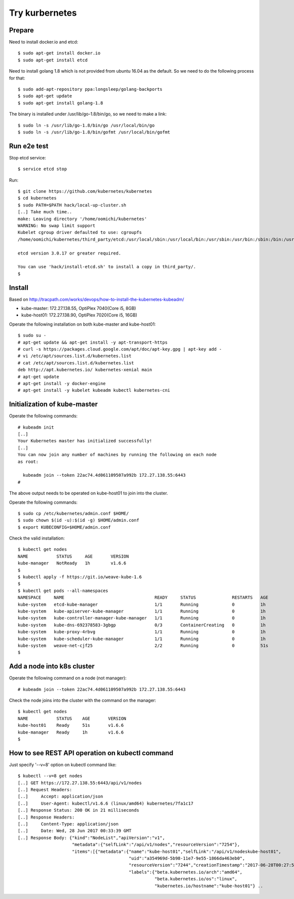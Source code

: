 Try kurbernetes
===============

Prepare
-------

Need to install docker.io and etcd::

 $ sudo apt-get install docker.io
 $ sudo apt-get install etcd

Need to install golang 1.8 which is not provided from ubuntu 16.04 as the
default. So we need to do the following process for that::

 $ sudo add-apt-repository ppa:longsleep/golang-backports
 $ sudo apt-get update
 $ sudo apt-get install golang-1.8

The binary is installed under /usr/lib/go-1.8/bin/go, so we need to make
a link::

 $ sudo ln -s /usr/lib/go-1.8/bin/go /usr/local/bin/go
 $ sudo ln -s /usr/lib/go-1.8/bin/gofmt /usr/local/bin/gofmt

Run e2e test
------------

Stop etcd service::

 $ service etcd stop

Run::

 $ git clone https://github.com/kubernetes/kubernetes
 $ cd kubernetes
 $ sudo PATH=$PATH hack/local-up-cluster.sh
 [..] Take much time..
 make: Leaving directory '/home/oomichi/kubernetes'
 WARNING: No swap limit support
 Kubelet cgroup driver defaulted to use: cgroupfs
 /home/oomichi/kubernetes/third_party/etcd:/usr/local/sbin:/usr/local/bin:/usr/sbin:/usr/bin:/sbin:/bin:/usr/games:/usr/local/games:/snap/bin

 etcd version 3.0.17 or greater required.

 You can use 'hack/install-etcd.sh' to install a copy in third_party/.
 $

Install
-------

Based on http://tracpath.com/works/devops/how-to-install-the-kubernetes-kubeadm/

- kube-master: 172.27.138.55, OptiPlex 7040(Core i5, 8GB)
- kube-host01: 172.27.138.90, OptiPlex 7020(Core i5, 16GB)

Operate the following installation on both kube-master and kube-host01::

 $ sudo su -
 # apt-get update && apt-get install -y apt-transport-https
 # curl -s https://packages.cloud.google.com/apt/doc/apt-key.gpg | apt-key add -
 # vi /etc/apt/sources.list.d/kubernetes.list
 # cat /etc/apt/sources.list.d/kubernetes.list
 deb http://apt.kubernetes.io/ kubernetes-xenial main
 # apt-get update
 # apt-get install -y docker-engine
 # apt-get install -y kubelet kubeadm kubectl kubernetes-cni

Initialization of kube-master
-----------------------------

Operate the following commands::

 # kubeadm init
 [..]
 Your Kubernetes master has initialized successfully!
 [..]
 You can now join any number of machines by running the following on each node
 as root:

   kubeadm join --token 22ac74.4d061109507a992b 172.27.138.55:6443
 #

The above output needs to be operated on kube-host01 to join into the cluster.

Operate the following commands::

 $ sudo cp /etc/kubernetes/admin.conf $HOME/
 $ sudo chown $(id -u):$(id -g) $HOME/admin.conf
 $ export KUBECONFIG=$HOME/admin.conf

Check the valid installation::

 $ kubectl get nodes
 NAME           STATUS     AGE       VERSION
 kube-manager   NotReady   1h        v1.6.6
 $
 $ kubectl apply -f https://git.io/weave-kube-1.6
 $
 $ kubectl get pods --all-namespaces
 NAMESPACE     NAME                                   READY     STATUS              RESTARTS   AGE
 kube-system   etcd-kube-manager                      1/1       Running             0          1h
 kube-system   kube-apiserver-kube-manager            1/1       Running             0          1h
 kube-system   kube-controller-manager-kube-manager   1/1       Running             0          1h
 kube-system   kube-dns-692378583-3gbgp               0/3       ContainerCreating   0          1h
 kube-system   kube-proxy-4rbvg                       1/1       Running             0          1h
 kube-system   kube-scheduler-kube-manager            1/1       Running             0          1h
 kube-system   weave-net-cjf25                        2/2       Running             0          51s
 $

Add a node into k8s cluster
---------------------------

Operate the following command on a node (not manager)::

 # kubeadm join --token 22ac74.4d061109507a992b 172.27.138.55:6443

Check the node joins into the cluster with the command on the manager::

 $ kubectl get nodes
 NAME           STATUS    AGE       VERSION
 kube-host01    Ready     51s       v1.6.6
 kube-manager   Ready     1h        v1.6.6
 $

How to see REST API operation on kubectl command
------------------------------------------------

Just specify '--v=8' option on kubectl command like::

 $ kubectl --v=8 get nodes
 [..] GET https://172.27.138.55:6443/api/v1/nodes
 [..] Request Headers:
 [..]     Accept: application/json
 [..]     User-Agent: kubectl/v1.6.6 (linux/amd64) kubernetes/7fa1c17
 [..] Response Status: 200 OK in 21 milliseconds
 [..] Response Headers:
 [..]     Content-Type: application/json
 [..]     Date: Wed, 28 Jun 2017 00:33:39 GMT
 [..] Response Body: {"kind":"NodeList","apiVersion":"v1",
                      "metadata":{"selfLink":"/api/v1/nodes","resourceVersion":"7254"},
                      "items":[{"metadata":{"name":"kube-host01","selfLink":"/api/v1/nodeskube-host01",
                                            "uid":"a354969d-5b98-11e7-9e55-1866da463eb0",
                                            "resourceVersion":"7244","creationTimestamp":"2017-06-28T00:27:59Z",
                                            "labels":{"beta.kubernetes.io/arch":"amd64",
                                                      "beta.kubernetes.io/os":"linux",
                                                      "kubernetes.io/hostname":"kube-host01"} ..


